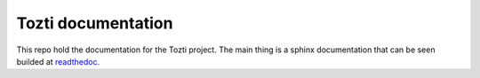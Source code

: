 ===================
Tozti documentation
===================

This repo hold the documentation for the Tozti project. The main thing is a
sphinx documentation that can be seen builded at `readthedoc
<https://tozti.readthedoc.io/en/latest>`_.
